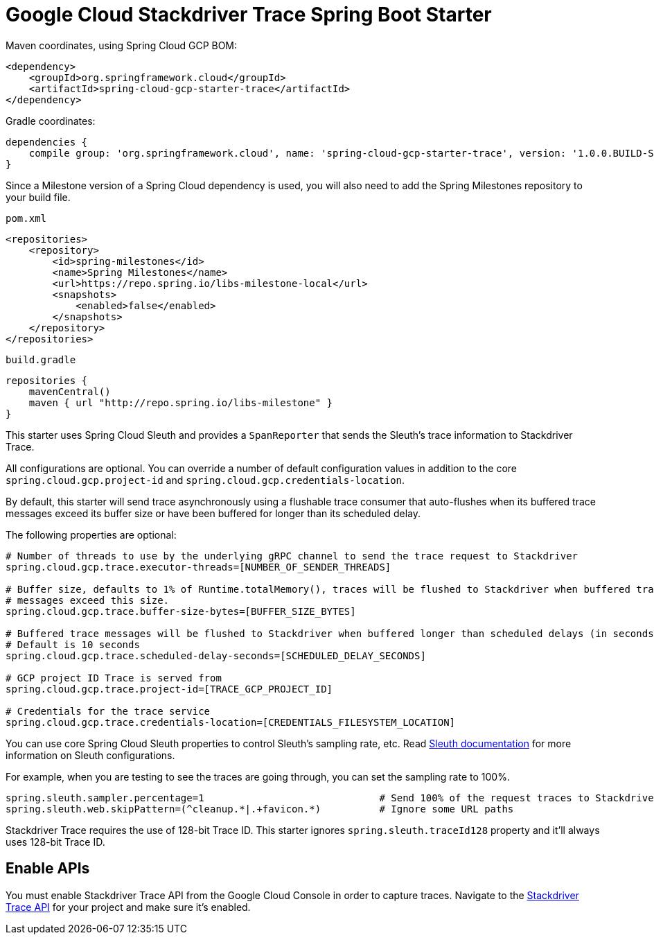 = Google Cloud Stackdriver Trace Spring Boot Starter

Maven coordinates, using Spring Cloud GCP BOM:

[source,xml]
----
<dependency>
    <groupId>org.springframework.cloud</groupId>
    <artifactId>spring-cloud-gcp-starter-trace</artifactId>
</dependency>
----

Gradle coordinates:

[source]
----
dependencies {
    compile group: 'org.springframework.cloud', name: 'spring-cloud-gcp-starter-trace', version: '1.0.0.BUILD-SNAPSHOT'
}
----

Since a Milestone version of a Spring Cloud dependency is used, you will also need to add the Spring
Milestones repository to your build file.

`pom.xml`
[source]
----
<repositories>
    <repository>
        <id>spring-milestones</id>
        <name>Spring Milestones</name>
        <url>https://repo.spring.io/libs-milestone-local</url>
        <snapshots>
            <enabled>false</enabled>
        </snapshots>
    </repository>
</repositories>
----

`build.gradle`
[source]
----
repositories {
    mavenCentral()
    maven { url "http://repo.spring.io/libs-milestone" }
}
----

This starter uses Spring Cloud Sleuth and provides a `SpanReporter` that sends the Sleuth's trace information to Stackdriver Trace.

All configurations are optional. You can override a number of default configuration values in addition to the core
`spring.cloud.gcp.project-id` and `spring.cloud.gcp.credentials-location`.

By default, this starter will send trace asynchronously using a flushable trace consumer that auto-flushes when
its buffered trace messages exceed its buffer size or have been buffered for longer than its scheduled delay.

The following properties are optional:

----
# Number of threads to use by the underlying gRPC channel to send the trace request to Stackdriver
spring.cloud.gcp.trace.executor-threads=[NUMBER_OF_SENDER_THREADS]

# Buffer size, defaults to 1% of Runtime.totalMemory(), traces will be flushed to Stackdriver when buffered trace
# messages exceed this size.
spring.cloud.gcp.trace.buffer-size-bytes=[BUFFER_SIZE_BYTES]

# Buffered trace messages will be flushed to Stackdriver when buffered longer than scheduled delays (in seconds).
# Default is 10 seconds
spring.cloud.gcp.trace.scheduled-delay-seconds=[SCHEDULED_DELAY_SECONDS]

# GCP project ID Trace is served from
spring.cloud.gcp.trace.project-id=[TRACE_GCP_PROJECT_ID]

# Credentials for the trace service
spring.cloud.gcp.trace.credentials-location=[CREDENTIALS_FILESYSTEM_LOCATION]
----

You can use core Spring Cloud Sleuth properties to control Sleuth's sampling rate, etc.
Read https://cloud.spring.io/spring-cloud-sleuth/[Sleuth documentation] for more information
on Sleuth configurations.

For example, when you are testing to see the traces are going through, you can set the sampling rate to 100%.

----
spring.sleuth.sampler.percentage=1                              # Send 100% of the request traces to Stackdriver.
spring.sleuth.web.skipPattern=(^cleanup.*|.+favicon.*)          # Ignore some URL paths
----

Stackdriver Trace requires the use of 128-bit Trace ID. This starter ignores `spring.sleuth.traceId128` property
and it'll always uses 128-bit Trace ID.

== Enable APIs
You must enable Stackdriver Trace API from the Google Cloud Console in order to capture traces.
Navigate to the link:https://console.cloud.google.com/apis/api/cloudtrace.googleapis.com/overview[Stackdriver Trace API]
for your project and make sure it's enabled.

